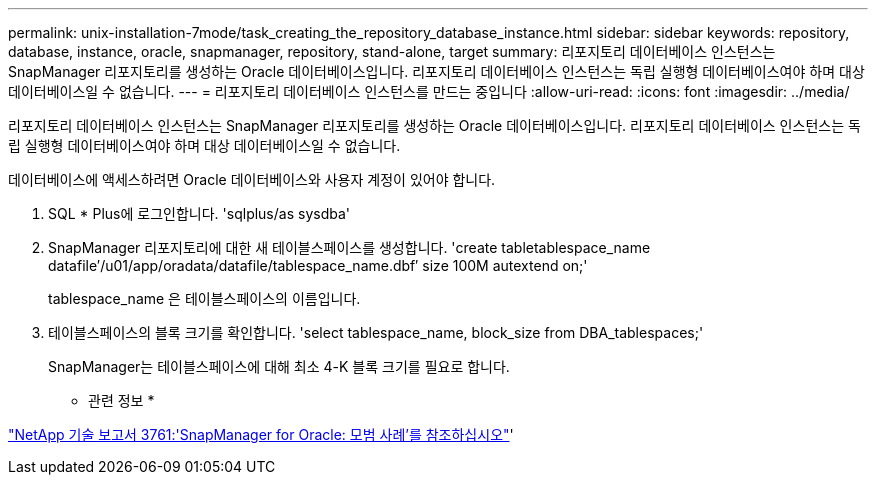 ---
permalink: unix-installation-7mode/task_creating_the_repository_database_instance.html 
sidebar: sidebar 
keywords: repository, database, instance, oracle, snapmanager, repository, stand-alone, target 
summary: 리포지토리 데이터베이스 인스턴스는 SnapManager 리포지토리를 생성하는 Oracle 데이터베이스입니다. 리포지토리 데이터베이스 인스턴스는 독립 실행형 데이터베이스여야 하며 대상 데이터베이스일 수 없습니다. 
---
= 리포지토리 데이터베이스 인스턴스를 만드는 중입니다
:allow-uri-read: 
:icons: font
:imagesdir: ../media/


[role="lead"]
리포지토리 데이터베이스 인스턴스는 SnapManager 리포지토리를 생성하는 Oracle 데이터베이스입니다. 리포지토리 데이터베이스 인스턴스는 독립 실행형 데이터베이스여야 하며 대상 데이터베이스일 수 없습니다.

데이터베이스에 액세스하려면 Oracle 데이터베이스와 사용자 계정이 있어야 합니다.

. SQL * Plus에 로그인합니다. 'sqlplus/as sysdba'
. SnapManager 리포지토리에 대한 새 테이블스페이스를 생성합니다. 'create tabletablespace_name datafile′/u01/app/oradata/datafile/tablespace_name.dbf′ size 100M autextend on;'
+
tablespace_name 은 테이블스페이스의 이름입니다.

. 테이블스페이스의 블록 크기를 확인합니다. 'select tablespace_name, block_size from DBA_tablespaces;'
+
SnapManager는 테이블스페이스에 대해 최소 4-K 블록 크기를 필요로 합니다.



* 관련 정보 *

http://www.netapp.com/us/media/tr-3761.pdf["NetApp 기술 보고서 3761:'SnapManager for Oracle: 모범 사례'를 참조하십시오"]'
